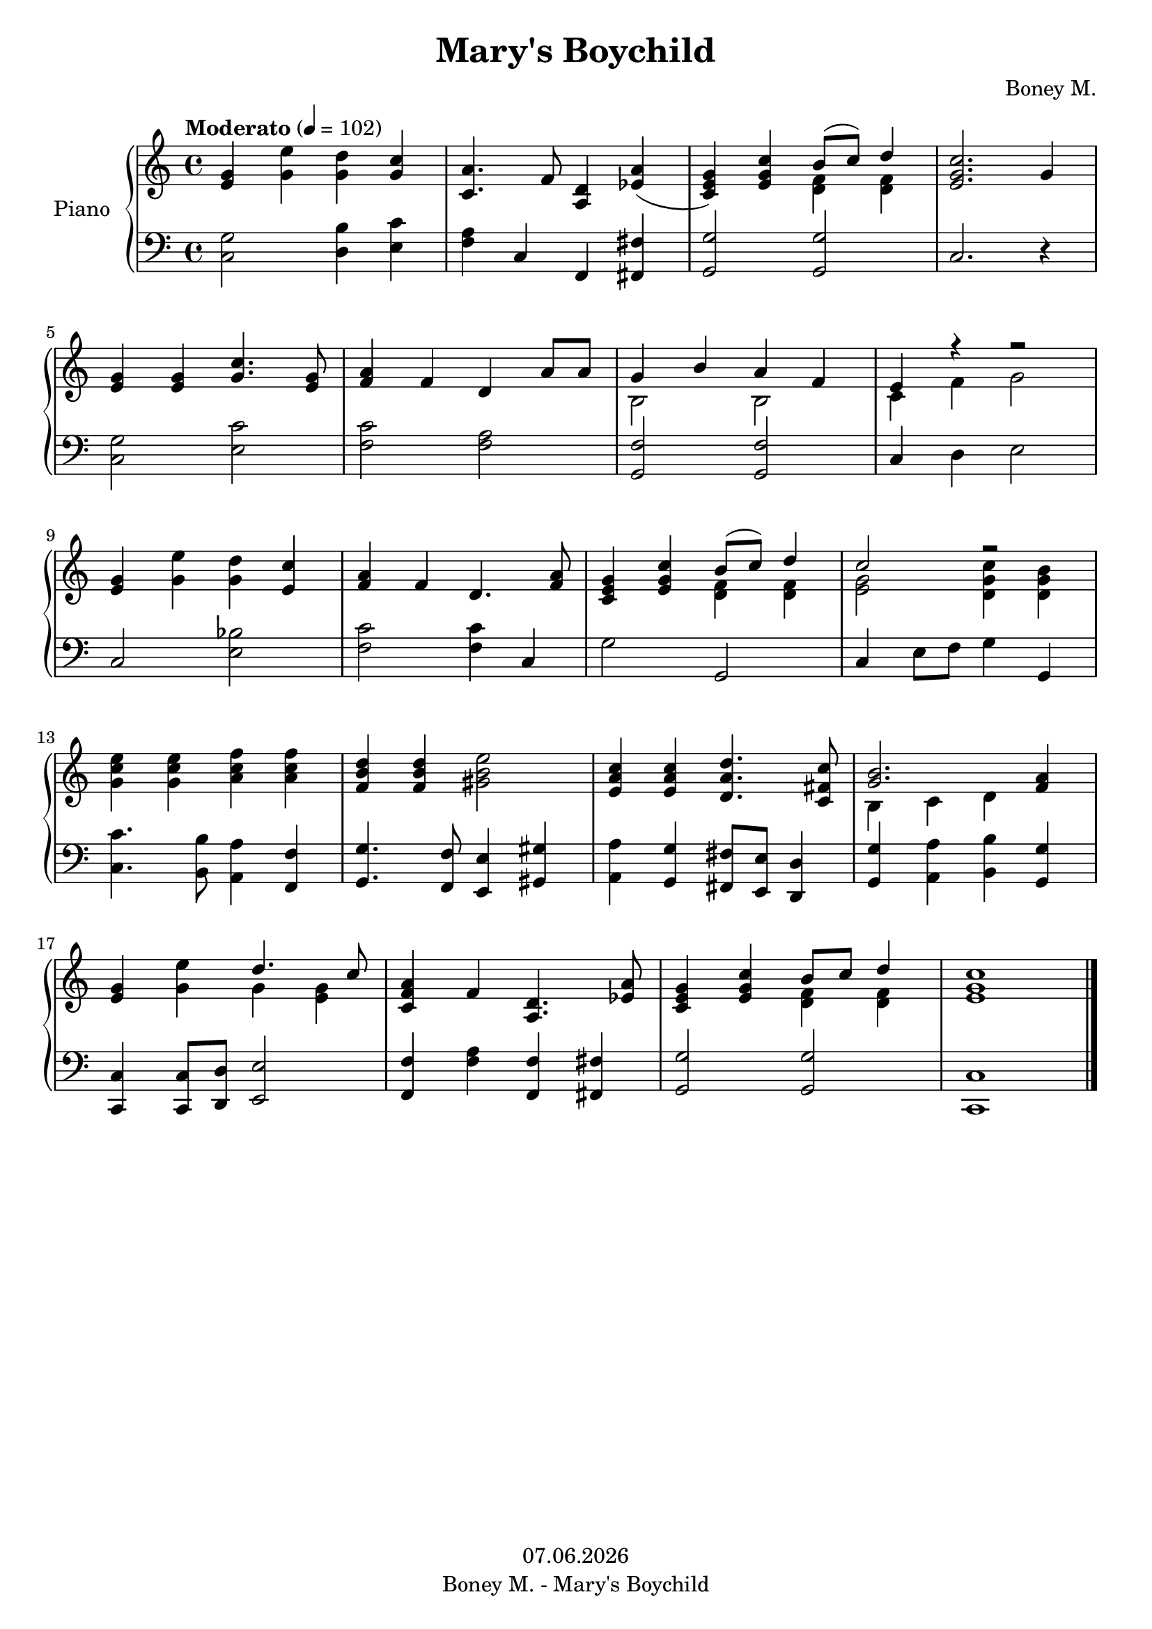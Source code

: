 % Based on template "Ensemble Sheet" v1.3

\version "2.18.2"

%#(set-default-paper-size "a4")
%#(set-global-staff-size 16)

\header {
  title = "Mary's Boychild"
  subtitle = ""
  composer = "Boney M."
  opus = ""
  copyright = #(strftime "%d.%m.%Y" (localtime (current-time)))
  tagline = \markup { \composer - \title }
}

globalSettings= {
  \key c \major
  \time 4/4
  \tempo Moderato 4=102
  %\partial 4
  \mergeDifferentlyHeadedOn 
  \mergeDifferentlyDottedOn
}

violinIVoiceI = \relative c' { \voiceOne  s1 | s1 | s1 | s1 | s1 | s1 | \bar "|." }
violinIVoiceII = \relative c' { \voiceTwo s1 | s1 | s1 | s1 | s1 | s1 | \bar "|." }
violinIVoiceIII = \relative c' { \voiceThree s1 | s1 | s1 | s1 | s1 | s1 | \bar "|." }
violinIVoiceIV = \relative c' { \voiceFour s1 | s1 | s1 | s1 | s1 | s1 | \bar "|." }

celloVoiceI = \relative c' { \voiceOne s1 | s1 | s1 | s1 | s1 | s1 | \bar "|." }
celloVoiceII = \relative c' { \voiceTwo s1 | s1 | s1 | s1 | s1 | s1 | \bar "|." }

pianoTrebleVoiceI = \relative c' { 
  <e g>4 <g e'> <g d'> <g c> |
  <c, a'>4. f8 <a, d>4 <es' a>( | 
  <c e g>4) <e g c> << {b'8( c) d4 } \\ {<d, f>4 <d f>} >> |
  <e g c>2. g4 | \break
  %5
  <e g> <e g> <g c>4. <e g>8 | 
  <f a>4 f d a'8 a |
  << { g4 b a f } \\ { b,2 b } >> |
  << {e4 r4 r2} \\ {c4 f g2} >> | \break
  %9
  <e g>4 <g e'> <g d'> <e c'> |
  <f a>4 f d4. <f a>8 | 
  <c e g>4 <e g c> << {b'8( c) d4 } \\ {<d, f>4 <d f>} >> |
  <<{c'2 r}\\{<e, g>2 <d g c>4 <d g b>}>> \break
  <g c e>4 <g c e> <a c f> <a c f> |
  <f b d>4 <f b d> <gis b e>2 |
  <e a c>4 <e a c> <d a' d>4. <c fis c'>8 |
  <<{<g' b>2. <f a>4}\\{b,4 c d s4}>> | \break
  %17
  <e g>4 <g e'> <<{d'4. c8}\\{g4 <e g>}>> |
  <c f a>4 f <a, d>4. <es' a>8 |
  <c e g>4 <e g c> <<{b'8 c d4}\\{<d, f> <d f>}>> |
  <e g c>1 | 
  \bar "|." 
}

pianoBassVoiceI = \relative c' { 
  <c, g'>2 <d b'>4 <e c'> |
  <f a> c f, <fis fis'> |
  <g g'>2 <g g'> |
  c2. r4 \break
  %5
  <c g'>2 <e c'> |
  <f c'> <f a> |
  <g, f'> <g f'> |
  c4 d e2 | \break
  %9
  c2 <e bes'> |
  <f c'> <f c'>4 c |
  g'2 g, |
  c4 e8 f g4 g, | \break
  %13
  <c c'>4. <b b'>8 <a a'>4 <f f'> |
  <g g'>4. <f f'>8 <e e'>4 <gis gis'> |
  <a a'>4 <g g'> <fis fis'>8 <e e'> <d d'>4 |
  <g g'>4 <a a'> <b b'> <g g'> | \break
  %17
  <c, c'> <c c'>8 <d d'> <e e'>2 |
  <f f'>4 <f' a>4 <f, f'> <fis fis'> |
  <g g'>2 <g g'> |
  <c, c'>1 |
  \bar "|." 
}

guitarVoice = \relative c' { s1 | s1 | s1 | s1 | s1 | s1 | \bar "|." }
guitarChords = \chordmode { s1 | s1 | s1 | s1 | s1 | s1 | }

violinI = \new Voice {
  \globalSettings
  \clef treble 
  << \violinIVoiceI \\ \violinIVoiceII \\ \violinIVoiceIII \\ \violinIVoiceIV >>
}

cello = \new Voice {
  \globalSettings
  \clef bass 
  << \celloVoiceI \\ \celloVoiceII >>
}

pianoTreble = \new Voice {
  \globalSettings
  \clef treble
  \pianoTrebleVoiceI
}

pianoBass = \new Voice {
  \globalSettings
  \clef bass
  \pianoBassVoiceI
}

guitar = \new Voice {
  \globalSettings
  \clef treble
  \guitarVoice
}

\score {  
  <<    
    %\new Staff \with { instrumentName = "Violine I" midiInstrument = #"violin" } { \violinI }
    %\new Staff \with { instrumentName = "Cello" midiInstrument = #"cello" } { \cello }
    \new PianoStaff \with { instrumentName = "Piano" midiInstrument = #"acoustic grand" } { << \new Staff { \pianoTreble } \new Staff { \pianoBass } >> }
    %\new ChordNames { \germanChords \guitarChords }
    %\new Staff \with { instrumentName = "Gitarre" midiInstrument = #"acoustic guitar (steel)" } { \guitarVoice }
  >>
  
  \layout { }
}


\score {  
  \unfoldRepeats {
    <<    
      %\new Staff \with { instrumentName = "Violine I" midiInstrument = #"violin" } { \violinI }
      %\new Staff \with { instrumentName = "Cello" midiInstrument = #"cello" } { \cello }
      \new PianoStaff \with { instrumentName = "Piano" midiInstrument = #"acoustic grand" } { << \new Staff { \pianoTreble } \new Staff { \pianoBass } >> }
      %\new Staff \with { instrumentName = "Gitarre" midiInstrument = #"acoustic guitar (steel)" } { \guitarVoice }
    >>
  }
  \midi { }   
}
